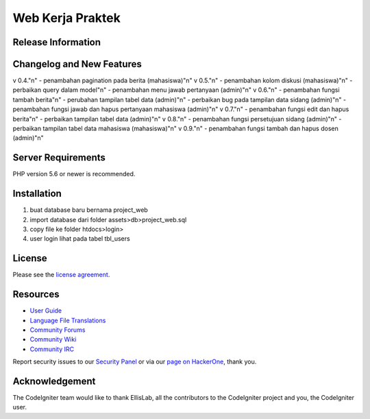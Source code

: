 ###################
Web Kerja Praktek
###################



*******************
Release Information
*******************


**************************
Changelog and New Features
**************************

v 0.4."\n"
- penambahan pagination pada berita (mahasiswa)"\n"
v 0.5."\n"
- penambahan kolom diskusi (mahasiswa)"\n"
- perbaikan query dalam model"\n"
- penambahan menu jawab pertanyaan (admin)"\n"
v 0.6."\n"
- penambahan fungsi tambah berita"\n"
- perubahan tampilan tabel data (admin)"\n"
- perbaikan bug pada tampilan data sidang (admin)"\n"
- penambahan fungsi jawab dan hapus pertanyaan mahasiswa (admin)"\n"
v 0.7."\n"
- penambahan fungsi edit dan hapus berita"\n"
- perbaikan tampilan tabel data (admin)"\n"
v 0.8."\n"
- penambahan fungsi persetujuan sidang (admin)"\n"
- perbaikan tampilan tabel data mahasiswa (mahasiswa)"\n"
v 0.9."\n"
- penambahan fungsi tambah dan hapus dosen (admin)"\n"

*******************
Server Requirements
*******************

PHP version 5.6 or newer is recommended.

************
Installation
************

1. buat database baru bernama project_web
2. import database dari folder assets>db>project_web.sql
3. copy file ke folder htdocs>login>
4. user login lihat pada tabel tbl_users

*******
License
*******

Please see the `license
agreement <https://github.com/bcit-ci/CodeIgniter/blob/develop/user_guide_src/source/license.rst>`_.

*********
Resources
*********

-  `User Guide <https://codeigniter.com/docs>`_
-  `Language File Translations <https://github.com/bcit-ci/codeigniter3-translations>`_
-  `Community Forums <http://forum.codeigniter.com/>`_
-  `Community Wiki <https://github.com/bcit-ci/CodeIgniter/wiki>`_
-  `Community IRC <https://webchat.freenode.net/?channels=%23codeigniter>`_

Report security issues to our `Security Panel <mailto:security@codeigniter.com>`_
or via our `page on HackerOne <https://hackerone.com/codeigniter>`_, thank you.

***************
Acknowledgement
***************

The CodeIgniter team would like to thank EllisLab, all the
contributors to the CodeIgniter project and you, the CodeIgniter user.
